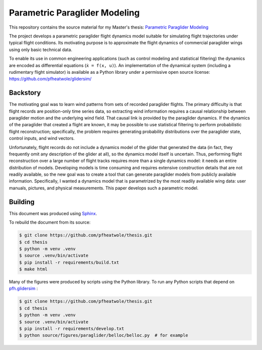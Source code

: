 Parametric Paraglider Modeling
==============================

.. image:: https://zenodo.org/badge/DOI/10.5281/zenodo.6383051.svg
   :target: https://doi.org/10.5281/zenodo.6383051

This repository contains the source material for my Master's thesis:
`Parametric Paraglider Modeling <https://pfheatwole.github.io/thesis/>`__

The project develops a parametric paraglider flight dynamics model suitable for
simulating flight trajectories under typical flight conditions. Its motivating
purpose is to approximate the flight dynamics of commercial paraglider wings
using only basic technical data.

To enable its use in common engineering applications (such as control modeling
and statistical filtering) the dynamics are encoded as differential equations
(``ẋ = f(x, u)``). An implementation of the dynamical system (including
a rudimentary flight simulator) is available as a Python library under
a permissive open source license: https://github.com/pfheatwole/glidersim/


Backstory
---------

The motivating goal was to learn wind patterns from sets of recorded paraglider
flights. The primary difficulty is that flight records are position-only time
series data, so extracting wind information requires a causal relationship
between paraglider motion and the underlying wind field. That causal link is
provided by the paraglider dynamics. If the dynamics of the paraglider that
created a flight are known, it may be possible to use statistical filtering to
perform probabilistic flight reconstruction; specifically, the problem requires
generating probability distributions over the paraglider state, control inputs,
and wind vectors.

Unfortunately, flight records do not include a dynamics model of the glider
that generated the data (in fact, they frequently omit any description of the
glider at all), so the dynamics model itself is uncertain. Thus, performing
flight reconstruction over a large number of flight tracks requires more than
a single dynamics model: it needs an entire distribution of models. Developing
models is time consuming and requires extensive construction details that are
not readily available, so the new goal was to create a tool that can generate
paraglider models from publicly available information. Specifically, I wanted
a dynamics model that is parametrized by the most readily available wing data:
user manuals, pictures, and physical measurements. This paper develops such
a parametric model.


Building
--------

This document was produced using `Sphinx <https://www.sphinx-doc.org/>`__.

To rebuild the document from its source:

.. code-block:: bash

   $ git clone https://github.com/pfheatwole/thesis.git
   $ cd thesis
   $ python -m venv .venv
   $ source .venv/bin/activate
   $ pip install -r requirements/build.txt
   $ make html

Many of the figures were produced by scripts using the Python library. To run
any Python scripts that depend on `pfh.glidersim
<https://github.com/pfheatwole/glidersim>`__ :

.. code-block:: bash

   $ git clone https://github.com/pfheatwole/thesis.git
   $ cd thesis
   $ python -m venv .venv
   $ source .venv/bin/activate
   $ pip install -r requirements/develop.txt
   $ python source/figures/paraglider/belloc/belloc.py  # for example
